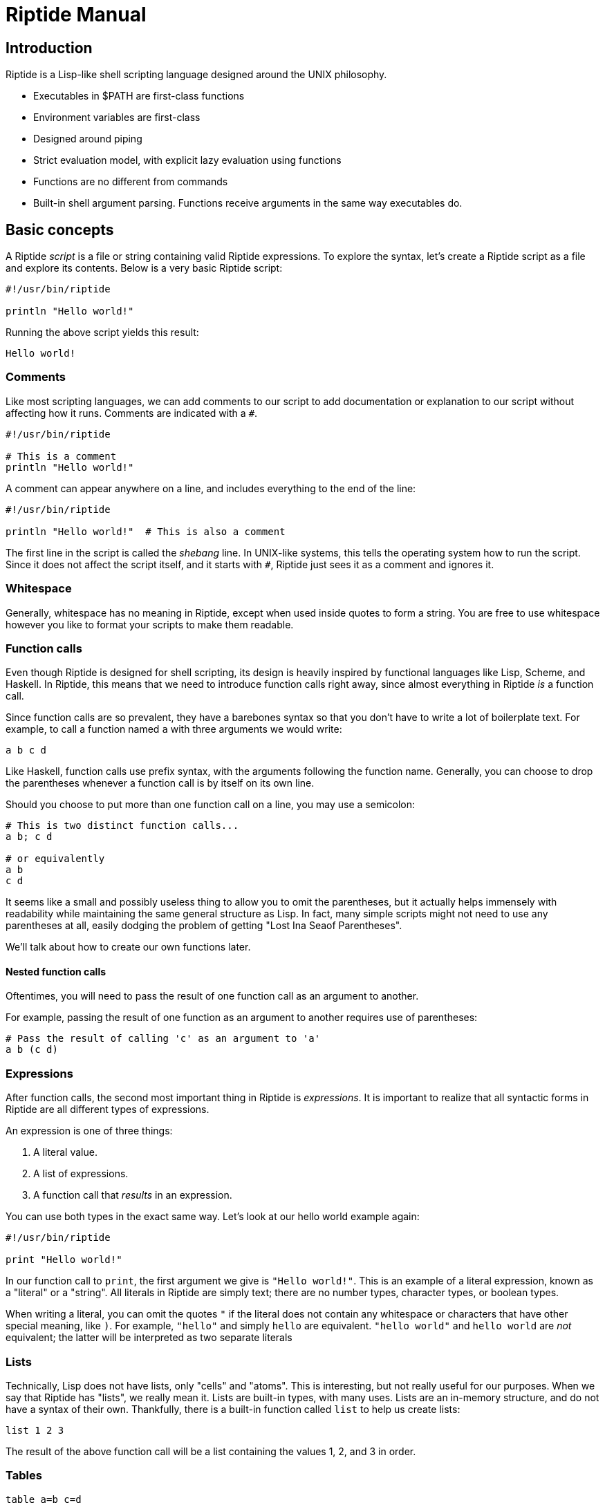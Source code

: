 = Riptide Manual

== Introduction

Riptide is a Lisp-like shell scripting language designed around the UNIX philosophy.

* Executables in $PATH are first-class functions
* Environment variables are first-class
* Designed around piping
* Strict evaluation model, with explicit lazy evaluation using functions
* Functions are no different from commands
* Built-in shell argument parsing. Functions receive arguments in the same way executables do.


== Basic concepts

A Riptide _script_ is a file or string containing valid Riptide expressions. To explore the syntax, let's create a Riptide script as a file and explore its contents. Below is a very basic Riptide script:

----
#!/usr/bin/riptide

println "Hello world!"
----

Running the above script yields this result:

----
Hello world!
----


=== Comments

Like most scripting languages, we can add comments to our script to add documentation or explanation to our script without affecting how it runs. Comments are indicated with a `#`.

----
#!/usr/bin/riptide

# This is a comment
println "Hello world!"
----

A comment can appear anywhere on a line, and includes everything to the end of the line:

----
#!/usr/bin/riptide

println "Hello world!"  # This is also a comment
----

The first line in the script is called the _shebang_ line. In UNIX-like systems, this tells the operating system how to run the script. Since it does not affect the script itself, and it starts with `#`, Riptide just sees it as a comment and ignores it.


=== Whitespace

Generally, whitespace has no meaning in Riptide, except when used inside quotes to form a string. You are free to use whitespace however you like to format your scripts to make them readable.


=== Function calls

Even though Riptide is designed for shell scripting, its design is heavily inspired by functional languages like Lisp, Scheme, and Haskell. In Riptide, this means that we need to introduce function calls right away, since almost everything in Riptide _is_ a function call.

Since function calls are so prevalent, they have a barebones syntax so that you don't have to write a lot of boilerplate text. For example, to call a function named `a` with three arguments we would write:

----
a b c d
----

Like Haskell, function calls use prefix syntax, with the arguments following the function name. Generally, you can choose to drop the parentheses whenever a function call is by itself on its own line.

Should you choose to put more than one function call on a line, you may use a semicolon:

----
# This is two distinct function calls...
a b; c d

# or equivalently
a b
c d
----

It seems like a small and possibly useless thing to allow you to omit the parentheses, but it actually helps immensely with readability while maintaining the same general structure as Lisp. In fact, many simple scripts might not need to use any parentheses at all, easily dodging the problem of getting "Lost Ina Seaof Parentheses".

We'll talk about how to create our own functions later.


==== Nested function calls

Oftentimes, you will need to pass the result of one function call as an argument to another.

For example, passing the result of one function as an argument to another requires use of parentheses:

----
# Pass the result of calling 'c' as an argument to 'a'
a b (c d)
----


=== Expressions

After function calls, the second most important thing in Riptide is _expressions_. It is important to realize that all syntactic forms in Riptide are all different types of expressions.

An expression is one of three things:

1. A literal value.
2. A list of expressions.
3. A function call that _results_ in an expression.

You can use both types in the exact same way. Let's look at our hello world example again:

----
#!/usr/bin/riptide

print "Hello world!"
----

In our function call to `print`, the first argument we give is `"Hello world!"`. This is an example of a literal expression, known as a "literal" or a "string". All literals in Riptide are simply text; there are no number types, character types, or boolean types.

When writing a literal, you can omit the quotes `"` if the literal does not contain any whitespace or characters that have other special meaning, like `)`. For example, `"hello"` and simply `hello` are equivalent. `"hello world"` and `hello world` are _not_ equivalent; the latter will be interpreted as two separate literals


=== Lists

Technically, Lisp does not have lists, only "cells" and "atoms". This is interesting, but not really useful for our purposes. When we say that Riptide has "lists", we really mean it. Lists are built-in types, with many uses. Lists are an in-memory structure, and do not have a syntax of their own. Thankfully, there is a built-in function called `list` to help us create lists:

----
list 1 2 3
----

The result of the above function call will be a list containing the values 1, 2, and 3 in order.


=== Tables

----
table a=b c=d
----


=== Statements


=== Functions and blocks

In Riptide, functions are first-class values. In fact, a function is merely a sequence of expressions whose evaluation is delayed until called. Function syntax uses curly braces (`{` and `}`) instead of parenthesis to enclose their body. The general synax of a block is

----
{
    [statement...]
}
----

Within a block, a _statement_ is a standalone expression to be evaluated. Statements can be separated by newlines or by a semicolon `;`.

Here is an example of defining a function called `hello`:

----
def hello {
    println "Hello World!"
}
----

Note that we're using `def` again here. Functions by themselves do not have names, but they can be bound to a name in the same way as expressions to form variables.


==== Positional arguments

Unlike conventional scripting languages, all function calls are variadic; that is, they take any number of arguments. If any arguments are passed to a block, by default they are bound for you to a variable named `$@`, which contains all arguments as a list. For example, if we wanted to make an `echo` clone, we could write:

----
def echo {
    println ..$@
}
----

They are also accessible in variables named with an integer of the position, such as `$0`, `$1`, `$2`, etc.


==== Named arguments

====
Named arguments need some work. How can we implement flags?
====

Positional arguments are useful when accepting a sequence or list of like-values, but can become more difficult to read in a function where argument order matters. Instead of using argument positions, we can give our arguments names inside square brackets (`[]`) preceeding the block:

----
def log [level message] {
    eprintln (str:upper $level)": $message"
}

log warn "Danger, Will Robinson!"
----

Named arguments can also be passed in by name using `--name value` syntax:

----
log --level warn "Danger, Will Robinson!"
----

Arguments specified this way can be given in any order:

----
log --message "Danger, Will Robinson!" --level warn
----

When an argument is bound to a name, it is removed from the `$@` list. In this way, `$@` can be used to collect all arguments that were unrecognized or extra.


=== Control flow

Unlike most imperative languages, Riptide has no special forms or cases for built-in language constructs. Instead, control structures use functions to apply conditional logic. (That's why we covered functions before we talked about control structures.)


==== If

Take the humble `if` statement. In Riptide, an `if` statement looks like this:

----
if (= (+ 2 2) 4) {
    println "Hey, math works!"
}
----

This looks pretty similar to an imperative language, but don't let that trip you up. `if` here is actually a built-in function bound to the name `if`. Here we call `if` with two arguments:

- `(= (+ 2 2) 4)`: This is a straightforward expression, which reduces to `true`.
- `{ println "Hey, math works!" }`: Hey, this is a function! `if` calls the second argument as a function if and only if the first expression given to it is truthy.

`if` can also take additional arguments to form "else if" and "else" cases:

----
if (= (+ 2 2) 4) {
    println "Hey, math works!"
} elseif (= (+ 2 2) 10) {
    println "In base 4, I'm fine!"
} else {
    println "Math must not work."
}
----


==== While

----
while {= (+ 2 2) 4} {
    println "Hey, math works!"
}
----

WARNING: Note that the `while` condition is passed as block instead of in parentheses. Using parentheses would cause the loop condition to be evaluated only once, and `while` would either loop infinitely or not at all.


==== Match

----
match $input {
    case "hello" {
        println "Hi"
    }
    default {
        println "Unrecognized input"
    }
}
----


=== Bindings

Now that you understand function calls, function blocks, and expressions, we can finally talk about bindings. First, recall the function call syntax:

----
a b c d
----

Originally I referred to `a` here as the "function name", but that was not entirely honest, though sufficient to explain the function call syntax. In the above code, the word `a` is actually the name of a _binding_. In many ways, a binding is like a variable in other languages.

----
def x 1
def y 2
def z (+ $x $y)
----

To distinguish between a string and a binding, the dollar sign, or _binding sigil_ ($) is used. For example, we can bind the string "Hello world" to a name and then print it out later:

----
def message "Hello world"
println $message
----

When invoking a binding as a function, the sigil is optional. Thus the following programs are equivalent:

----
def main {
    println "Hello world"
}

$main
----

----
def main {
    println "Hello world"
}

main
----


== Exceptions

----
catch {
    raise "an exception"
} {
    print "exeption caught"
}
----


== Pipes and streams

An example:

----
send 1 2 3 | {
    loop {
        println "Received:" (recv)
    }
}
----

The above should output:

----
Received: 1
Received: 2
Received: 3
----


== Including files

----
include stuff.rf
----


== Modules

----
require mymodule
----


== Processes and concurrency

----
# Executed in the background
spawn {
    println "Hello world!"
}
----


== Examples

Nested function application.

----
(((a) b) c) d
----

Statements in a block. Call `a`, then `b`, and then `c`.

----
{
    a; b
    c
}
----

IO redirection:

----
# write to hello.txt
print hello | write hello.txt
# append to hello.txt
print world | write -a hello.txt
----

Map function using recursion:

----
def map [list callback] {
    if $list {
        callback (first $list)
        map (tail $list) $callback
    }
}
----

Immediately Invoked Function Expression (IIFE):

----
{
    println $@
} a b c
----
